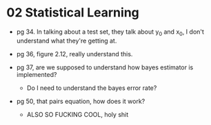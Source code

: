 * 02 Statistical Learning

- pg 34. In talking about a test set, they talk about y_0 and x_0, I
  don't understand what they're getting at.

- pg 36, figure 2.12, really understand this.

- pg 37, are we supposed to understand how bayes estimator is implemented?
  - Do I need to understand the bayes error rate?

- pg 50, that pairs equation, how does it work?
  - ALSO SO FUCKING COOL, holy shit
